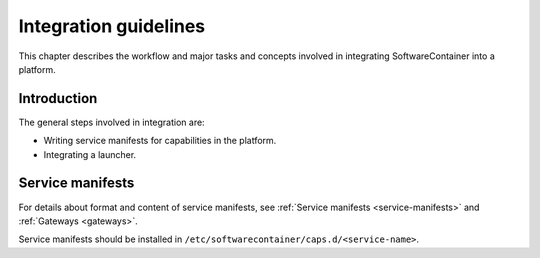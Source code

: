 
.. _integration-guidelines:

Integration guidelines
**********************

This chapter describes the workflow and major tasks and concepts involved in integrating SoftwareContainer
into a platform.

.. todo::

    This chapter work in progress and lacks a lot of content.

Introduction
============

The general steps involved in integration are:

* Writing service manifests for capabilities in the platform.
* Integrating a launcher.

Service manifests
=================

For details about format and content of service manifests, see :ref:`Service manifests <service-manifests>`
and :ref:`Gateways <gateways>`.

Service manifests should be installed in ``/etc/softwarecontainer/caps.d/<service-name>``.
